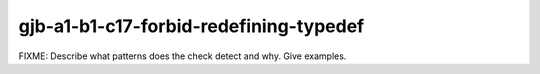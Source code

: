 .. title:: clang-tidy - gjb-a1-b1-c17-forbid-redefining-typedef

gjb-a1-b1-c17-forbid-redefining-typedef
=======================================

FIXME: Describe what patterns does the check detect and why. Give examples.
